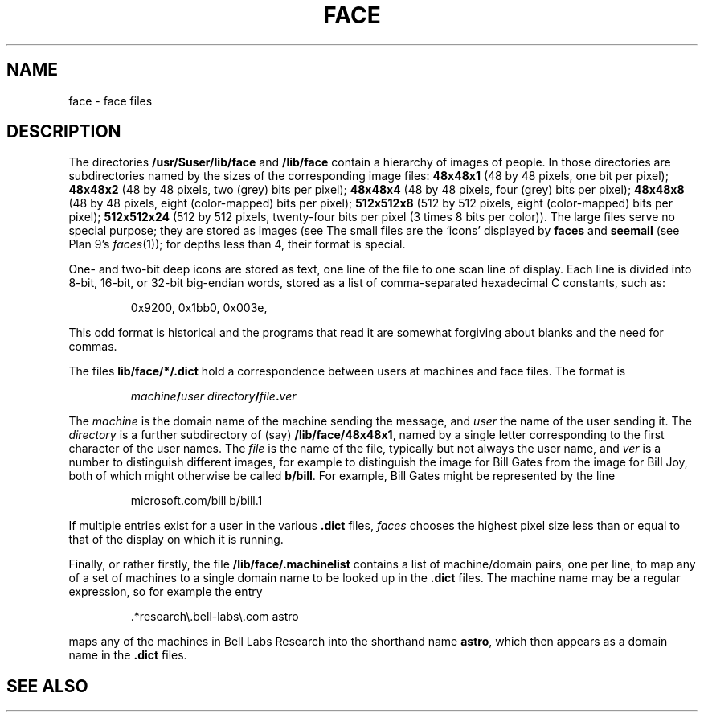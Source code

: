 .TH FACE 7
.SH NAME
face \- face files
.SH DESCRIPTION
The directories
.B /usr/$user/lib/face
and
.B /lib/face
contain a hierarchy of images of people.
In those directories are subdirectories named by the sizes of
the corresponding image files:
.B 48x48x1
(48 by 48 pixels, one bit per pixel);
.B 48x48x2
(48 by 48 pixels, two (grey) bits per pixel);
.B 48x48x4
(48 by 48 pixels, four (grey) bits per pixel);
.B 48x48x8
(48 by 48 pixels, eight (color-mapped) bits per pixel);
.B 512x512x8
(512 by 512 pixels, eight (color-mapped) bits per pixel);
.B 512x512x24
(512 by 512 pixels, twenty-four bits per pixel (3 times 8 bits
per color)).
The large files serve no special purpose; they are stored
as images
(see
.IM image (7) ).
The small files are the `icons'  displayed by
.B faces
and
.B seemail
(see Plan 9's
.IR faces (1));
for depths less than 4, their format is special.
.PP
One- and two-bit deep icons are stored as text, one line of the file to one scan line
of display.
Each line is divided into 8-bit, 16-bit, or 32-bit big-endian words,
stored as a list of comma-separated hexadecimal C constants,
such as:
.IP
.EX
0x9200, 0x1bb0, 0x003e,
.EE
.PP
This odd format is historical and the programs that read it
are somewhat forgiving about blanks and the need for commas.
.PP
The files
.BR  lib/face/*/.dict
hold a correspondence between users at machines
and face files.
The format is
.IP
.EX
.I machine\fB/\fPuser directory\fB/\fPfile\fB.\fPver
.EE
.PP
The
.I machine
is the domain name of the machine sending the message,
and
.I user
the name of the user sending it.
The
.I directory
is a further subdirectory of (say)
.BR /lib/face/48x48x1 ,
named by a single letter corresponding to the first character
of the user names.  The
.I file
is the name of the file, typically but not always the user name,
and
.I ver
is a number to distinguish different images, for example to
distinguish the image for Bill Gates from the image for Bill Joy,
both of which might otherwise be called
.BR b/bill .
For example, Bill Gates might be represented by the line
.IP
.EX
microsoft.com/bill b/bill.1
.EE
.PP
If multiple entries exist for a user in the various
.B .dict
files,
.I faces
chooses the highest pixel size less than or equal to that of the
display on which it is running.
.PP
Finally, or rather firstly, the file
.B /lib/face/.machinelist
contains a list of machine/domain pairs, one per line,
to map any of a set of machines to a single domain name to
be looked up in the
.B .dict
files.  The machine name may be a regular expression,
so for example the entry
.IP
.EX
\&.*research\e.bell-labs\e.com    astro
.EE
.PP
maps any of the machines in Bell Labs Research into the
shorthand name
.BR astro ,
which then appears as a domain name in the
.B .dict
files.
.SH "SEE ALSO"
.IM mail (1) ,
.IM tweak (1) ,
.IM image (7)
